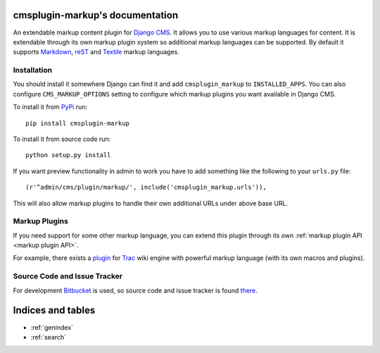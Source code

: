 cmsplugin-markup's documentation
================================

An extendable markup content plugin for `Django CMS`_. It allows you to use
various markup languages for content. It is extendable through its own markup
plugin system so additional markup languages can be supported. By default it
supports Markdown_, reST_ and Textile_ markup languages.

.. _Django CMS: https://www.django-cms.org/
.. _Markdown: http://daringfireball.net/projects/markdown/
.. _reST: http://docutils.sourceforge.net/rst.html
.. _Textile: http://textile.sitemonks.com/

Installation
------------

You should install it somewhere Django can find it and add ``cmsplugin_markup``
to ``INSTALLED_APPS``. You can also configure ``CMS_MARKUP_OPTIONS`` setting to
configure which markup plugins you want available in Django CMS.

To install it from PyPi_ run::

    pip install cmsplugin-markup

To install it from source code run::

    python setup.py install

If you want preview functionality in admin to work you have to add something
like the following to your ``urls.py`` file::

    (r'^admin/cms/plugin/markup/', include('cmsplugin_markup.urls')),

This will also allow markup plugins to handle their own additional URLs under
above base URL.

.. _PyPi: http://pypi.python.org/pypi

Markup Plugins
--------------

If you need support for some other markup language, you can extend this plugin
through its own :ref:`markup plugin API <markup plugin API>`.

For example, there exists a plugin_ for Trac_ wiki engine with powerful markup
language (with its own macros and plugins).

.. _plugin: https://bitbucket.org/mitar/cmsplugin-markup-tracwiki
.. _Trac: http://trac.edgewall.org/

Source Code and Issue Tracker
-----------------------------

For development Bitbucket_ is used, so source code and issue tracker is found
there_.

.. _Bitbucket: https://bitbucket.org/
.. _there: https://bitbucket.org/mitar/cmsplugin-markup

Indices and tables
==================
* :ref:`genindex`
* :ref:`search`
